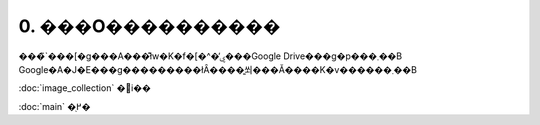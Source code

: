 ***********************************************************
0. ���O����������
***********************************************************

| ���̃`���[�g���A���ł͊w�K�f�[�^�̕ۑ���Google Drive���g�p���܂��B
| Google�A�J�E���g���������łȂ����͍쐬���Ă����K�v������܂��B

:doc:`image_collection` �֐i��

:doc:`main` �֖߂�
